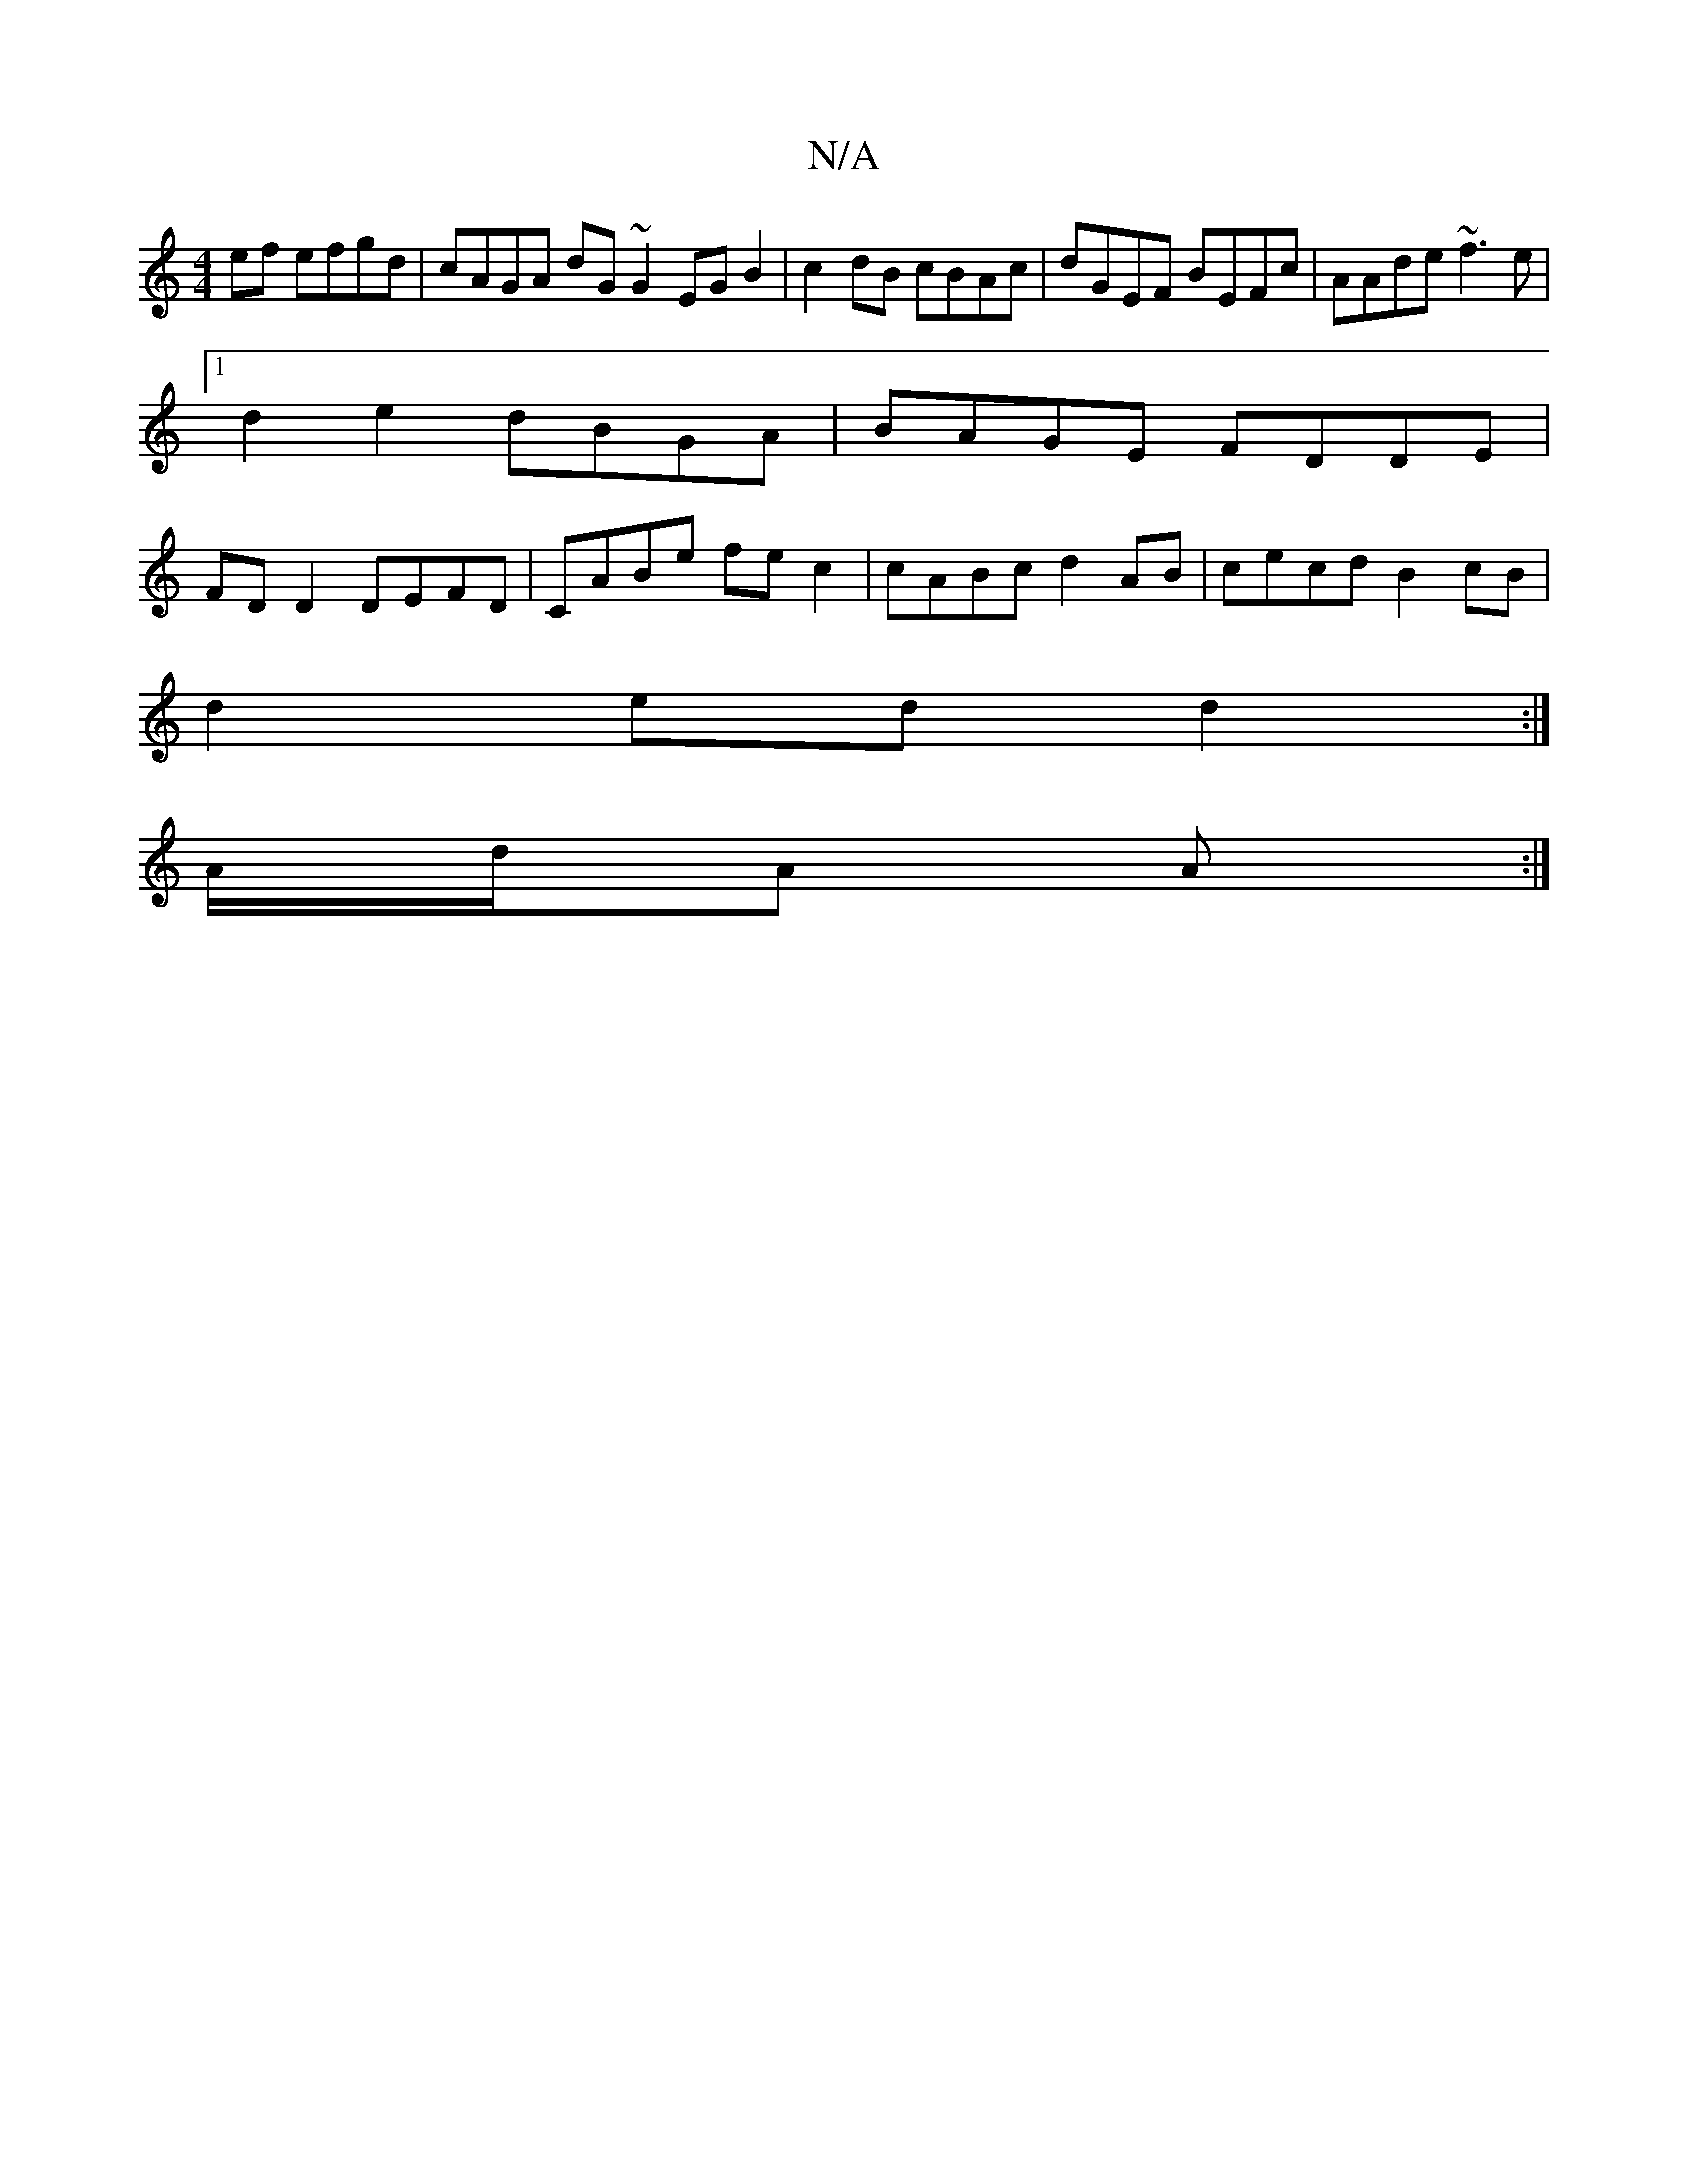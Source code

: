 X:1
T:N/A
M:4/4
R:N/A
K:Cmajor
2ef efgd | cAGA dG~G2 EGB2|c2dB cBAc | dGEF BEFc | AAde ~f3e |
[1 d2 e2 dBGA | BAGE FDDE |
FDD2 DEFD | CABe fec2 | cABc d2AB | cecd B2 cB |
d2 ed d2:|
A/d/A A :|
K:afona t] B,C) CA,FG (EDEG)||

FA ed 